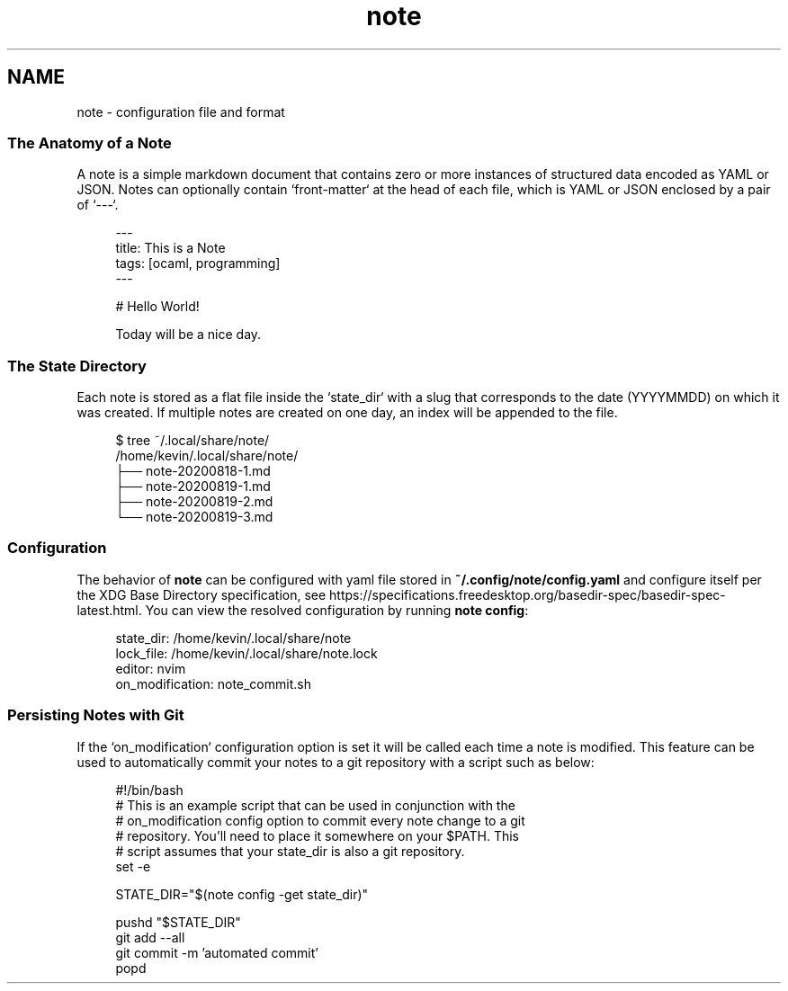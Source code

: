 .\" Generated by scdoc 1.11.0
.\" Complete documentation for this program is not available as a GNU info page
.ie \n(.g .ds Aq \(aq
.el       .ds Aq '
.nh
.ad l
.\" Begin generated content:
.TH "note" "5" "2020-09-17"
.P
.SH NAME
.P
note - configuration file and format
.P
.SS The Anatomy of a Note
A note is a simple markdown document that contains zero or more instances of structured data encoded as YAML or JSON.\& Notes can optionally contain `front-matter` at the head of each file, which is YAML or JSON enclosed by a pair of `---`.\&
.P
.nf
.RS 4
---
title: This is a Note
tags: [ocaml, programming]
---

# Hello World!

Today will be a nice day\&.
.fi
.RE
.P
.SS The State Directory
.P
Each note is stored as a flat file inside the `state_dir` with a slug that corresponds to the
date (YYYYMMDD) on which it was created.\& If multiple notes are created on one day, an index will
be appended to the file.\&
.P
.nf
.RS 4
$ tree ~/\&.local/share/note/
/home/kevin/\&.local/share/note/
├── note-20200818-1\&.md
├── note-20200819-1\&.md
├── note-20200819-2\&.md
└── note-20200819-3\&.md
.fi
.RE
.P
.SS Configuration
.P
The behavior of \fBnote\fR can be configured with yaml file stored in \fB~/.\&config/note/config.\&yaml\fR and configure itself per the XDG Base Directory specification, see https://specifications.\&freedesktop.\&org/basedir-spec/basedir-spec-latest.\&html.\& You can view the resolved configuration by running \fBnote config\fR:
.P
.nf
.RS 4
state_dir: /home/kevin/\&.local/share/note
lock_file: /home/kevin/\&.local/share/note\&.lock
editor: nvim
on_modification: note_commit\&.sh
.fi
.RE
.P
.SS Persisting Notes with Git
.P
If the `on_modification` configuration option is set it will be called each time a note is modified.\& This feature can be used to automatically commit your notes to a git repository with a script such as below:
.P
.nf
.RS 4
#!/bin/bash
# This is an example script that can be used in conjunction with the
# on_modification config option to commit every note change to a git
# repository\&. You'll need to place it somewhere on your $PATH\&. This
# script assumes that your state_dir is also a git repository\&.
set -e

STATE_DIR="$(note config -get state_dir)"

pushd "$STATE_DIR"
git add --all
git commit -m 'automated commit'
popd
.fi
.RE

